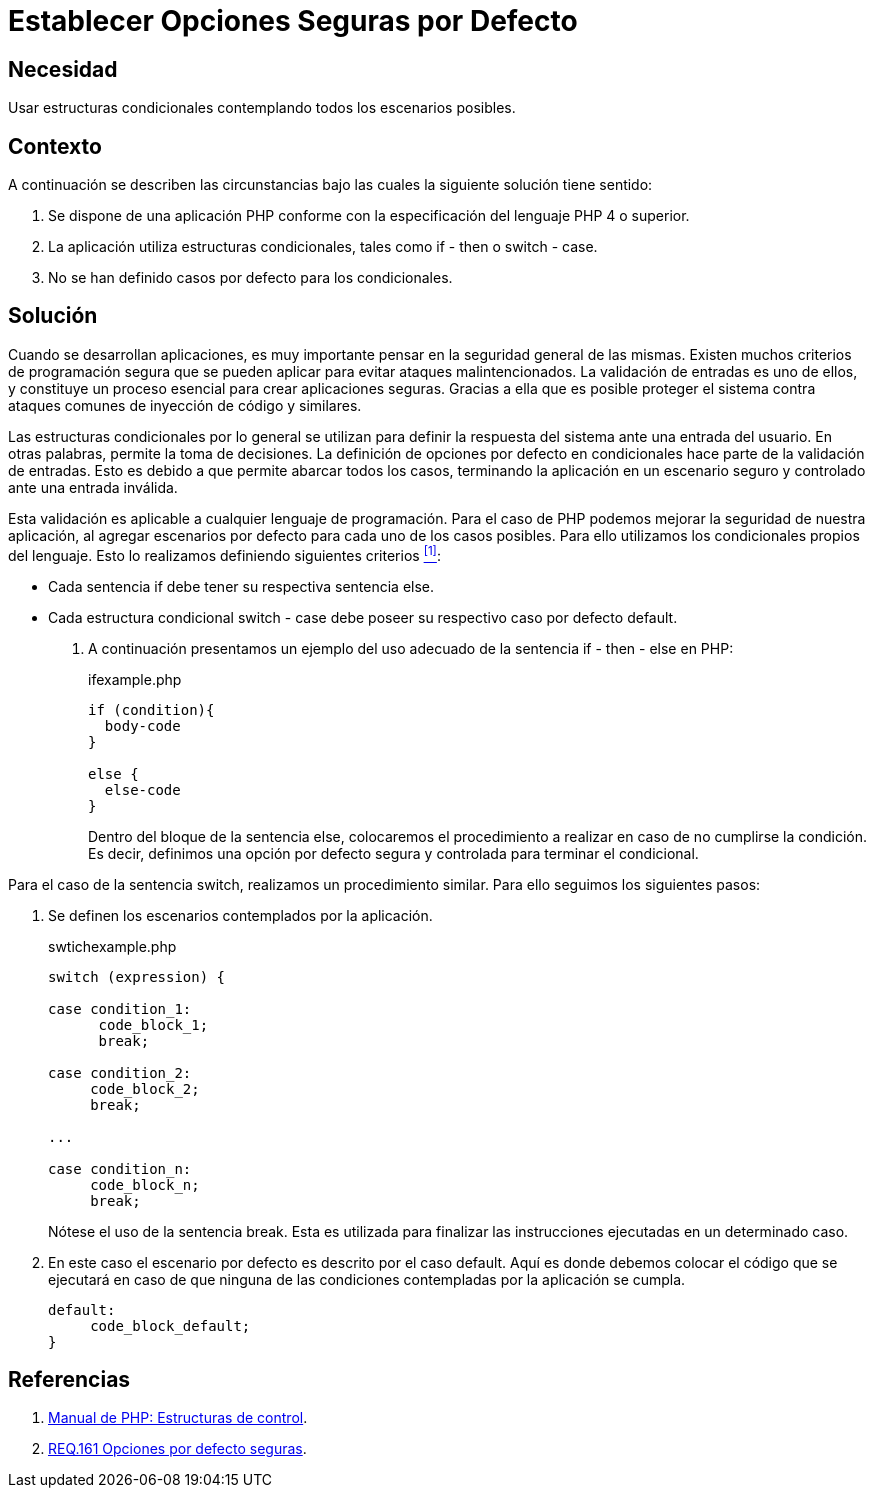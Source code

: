 :slug: products/defends/php/establecer-opciones-seguras/
:category: php
:description: Nuestros ethical hackers explican como evitar vulnerabilidades de seguridad mediante la programacion segura en PHP al establecer opciones seguras por defecto en estructuras condicionales. Para mejorar la seguridad de la aplicación es necesario considerar todos los posibles escenarios.
:keywords:   PHP, Opciones, Seguras, Condicionales, Seguridad, Default
:defends: yes

= Establecer Opciones Seguras por Defecto

== Necesidad

Usar estructuras condicionales contemplando todos los escenarios posibles.

== Contexto

A continuación se describen las circunstancias
bajo las cuales la siguiente solución tiene sentido:

. Se dispone de una aplicación +PHP+
conforme con la especificación del lenguaje +PHP 4 o+ superior.

. La aplicación utiliza estructuras condicionales,
tales como +if - then+ o +switch - case+.

. No se han definido casos por defecto para los condicionales.

== Solución

Cuando se desarrollan aplicaciones,
es muy importante pensar en la seguridad general de las mismas.
Existen muchos criterios de programación segura
que se pueden aplicar para evitar ataques malintencionados.
La validación de entradas es uno de ellos,
y constituye un proceso esencial para crear
aplicaciones seguras.
Gracias a ella que es posible proteger el sistema
contra ataques comunes de inyección de código y similares.

Las estructuras condicionales por lo general se utilizan
para definir la respuesta del sistema ante una entrada del usuario.
En otras palabras, permite la toma de decisiones.
La definición de opciones por defecto en condicionales
hace parte de la validación de entradas.
Esto es debido a que permite abarcar todos los casos,
terminando la aplicación en un escenario seguro y controlado
ante una entrada inválida.

Esta validación es aplicable a cualquier lenguaje de programación.
Para el caso de +PHP+ podemos mejorar la seguridad de nuestra aplicación,
al agregar escenarios por defecto para cada uno de los casos posibles.
Para ello utilizamos los condicionales propios del lenguaje.
Esto lo realizamos definiendo siguientes criterios <<r1, ^[1]^>>:

* Cada sentencia +if+ debe tener su respectiva sentencia +else+.

* Cada estructura condicional +switch - case+
debe poseer su respectivo caso por defecto +default+.

. A continuación presentamos un ejemplo del uso adecuado
de la sentencia +if - then - else+  en +PHP+:
+
.ifexample.php
[source, php, linenums]
----
if (condition){
  body-code
}

else {
  else-code
}
----
+
Dentro del bloque de la sentencia +else+,
colocaremos el procedimiento a realizar en caso de no cumplirse la condición.
Es decir, definimos una opción por defecto segura y controlada
para terminar el condicional.

Para el caso de la sentencia +switch+,
realizamos un procedimiento similar.
Para ello seguimos los siguientes pasos:

. Se definen los escenarios contemplados por la aplicación.
+
.swtichexample.php
[source, php, linenums]
----
switch (expression) {

case condition_1:
      code_block_1;
      break;

case condition_2:
     code_block_2;
     break;

...

case condition_n:
     code_block_n;
     break;
----
+
Nótese el uso de la sentencia +break+.
Esta es utilizada para finalizar las instrucciones ejecutadas
en un determinado caso.

. En este caso el escenario por defecto es descrito por el caso +default+.
Aquí es donde debemos colocar el código que se ejecutará
en caso de que ninguna de las condiciones
contempladas por la aplicación se cumpla.
+
[source, php, linenums]
----
default:
     code_block_default;
}
----

== Referencias

. [[r1]] link:http://php.net/manual/en/language.control-structures.php[Manual de PHP: Estructuras de control].

. [[r2]] link:../../../products/rules/list/161/[REQ.161 Opciones por defecto seguras].
